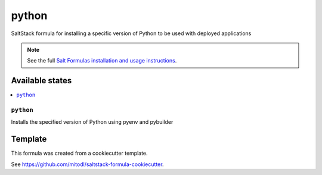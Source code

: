 ======
python
======

SaltStack formula for installing a specific version of Python to be used with deployed applications

.. note::

    See the full `Salt Formulas installation and usage instructions
    <http://docs.saltstack.com/en/latest/topics/development/conventions/formulas.html>`_.


Available states
================

.. contents::
    :local:

``python``
----------

Installs the specified version of Python using pyenv and pybuilder


Template
========

This formula was created from a cookiecutter template.

See https://github.com/mitodl/saltstack-formula-cookiecutter.
